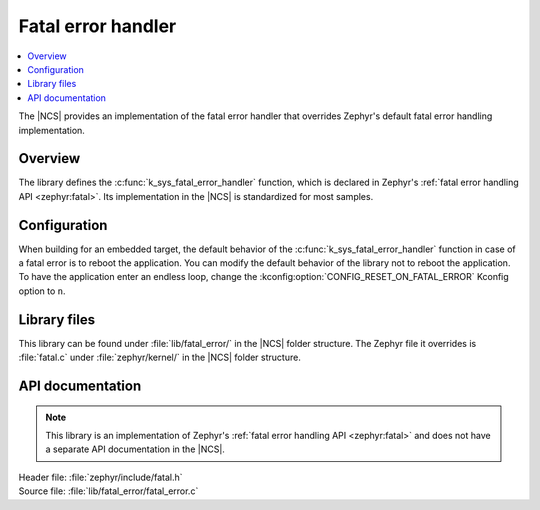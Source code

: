 .. _lib_fatal_error:

Fatal error handler
###################

.. contents::
   :local:
   :depth: 2

The |NCS| provides an implementation of the fatal error handler that overrides Zephyr's default fatal error handling implementation.

Overview
********

The library defines the :c:func:`k_sys_fatal_error_handler` function, which is declared in Zephyr's :ref:`fatal error handling API <zephyr:fatal>`.
Its implementation in the |NCS| is standardized for most samples.

Configuration
*************

When building for an embedded target, the default behavior of the :c:func:`k_sys_fatal_error_handler` function in case of a fatal error is to reboot the application.
You can modify the default behavior of the library not to reboot the application.
To have the application enter an endless loop, change the :kconfig:option:`CONFIG_RESET_ON_FATAL_ERROR` Kconfig option to ``n``.

Library files
*************

This library can be found under :file:`lib/fatal_error/` in the |NCS| folder structure.
The Zephyr file it overrides is :file:`fatal.c` under :file:`zephyr/kernel/` in the |NCS| folder structure.

API documentation
*****************

.. note::
   This library is an implementation of Zephyr's :ref:`fatal error handling API <zephyr:fatal>` and does not have a separate API documentation in the |NCS|.

| Header file: :file:`zephyr/include/fatal.h`
| Source file: :file:`lib/fatal_error/fatal_error.c`
